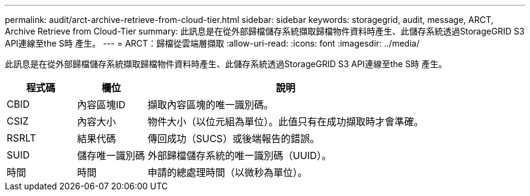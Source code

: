 ---
permalink: audit/arct-archive-retrieve-from-cloud-tier.html 
sidebar: sidebar 
keywords: storagegrid, audit, message, ARCT, Archive Retrieve from Cloud-Tier 
summary: 此訊息是在從外部歸檔儲存系統擷取歸檔物件資料時產生、此儲存系統透過StorageGRID S3 API連線至the S時 產生。 
---
= ARCT：歸檔從雲端層擷取
:allow-uri-read: 
:icons: font
:imagesdir: ../media/


[role="lead"]
此訊息是在從外部歸檔儲存系統擷取歸檔物件資料時產生、此儲存系統透過StorageGRID S3 API連線至the S時 產生。

[cols="1a,1a,4a"]
|===
| 程式碼 | 欄位 | 說明 


 a| 
CBID
 a| 
內容區塊ID
 a| 
擷取內容區塊的唯一識別碼。



 a| 
CSIZ
 a| 
內容大小
 a| 
物件大小（以位元組為單位）。此值只有在成功擷取時才會準確。



 a| 
RSRLT
 a| 
結果代碼
 a| 
傳回成功（SUCS）或後端報告的錯誤。



 a| 
SUID
 a| 
儲存唯一識別碼
 a| 
外部歸檔儲存系統的唯一識別碼（UUID）。



 a| 
時間
 a| 
時間
 a| 
申請的總處理時間（以微秒為單位）。

|===